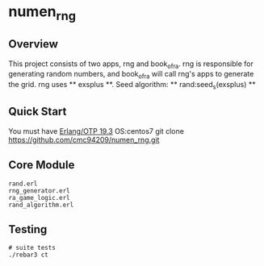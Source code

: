 * numen_rng
** Overview

This project consists of two apps, rng and book_of_ra. rng is responsible for generating random numbers, and book_of_ra will call rng's apps to
 generate the grid.
rng uses ** exsplus **. Seed algorithm: ** rand:seed_s(exsplus) **

** Quick Start
   You must have [[http://erlang.org/download.html][Erlang/OTP 19.3]]
   OS:centos7
   git clone https://github.com/cmc94209/numen_rng.git

** Core Module
    #+BEGIN_SRC shell
    rand.erl
    rng_generator.erl
    ra_game_logic.erl
    rand_algorithm.erl
    #+END_SRC

** Testing

#+BEGIN_SRC shell
# suite tests
./rebar3 ct
#+END_SRC